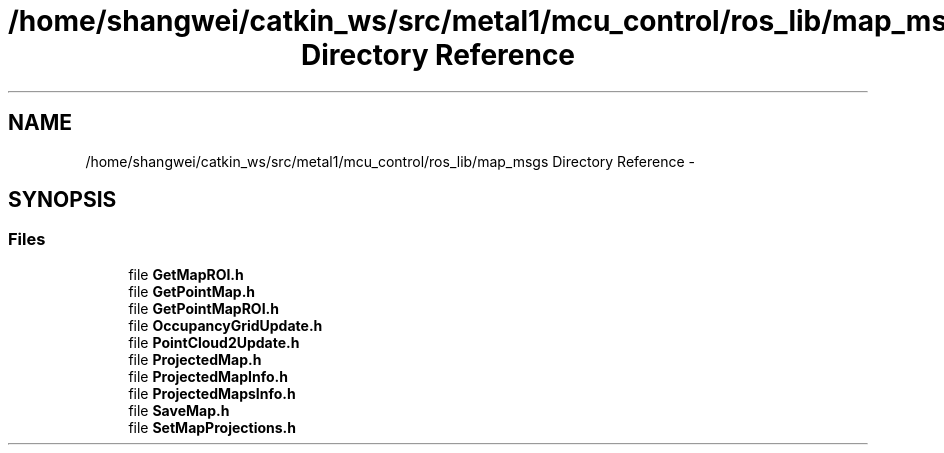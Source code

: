 .TH "/home/shangwei/catkin_ws/src/metal1/mcu_control/ros_lib/map_msgs Directory Reference" 3 "Sat Jul 9 2016" "angelbot" \" -*- nroff -*-
.ad l
.nh
.SH NAME
/home/shangwei/catkin_ws/src/metal1/mcu_control/ros_lib/map_msgs Directory Reference \- 
.SH SYNOPSIS
.br
.PP
.SS "Files"

.in +1c
.ti -1c
.RI "file \fBGetMapROI\&.h\fP"
.br
.ti -1c
.RI "file \fBGetPointMap\&.h\fP"
.br
.ti -1c
.RI "file \fBGetPointMapROI\&.h\fP"
.br
.ti -1c
.RI "file \fBOccupancyGridUpdate\&.h\fP"
.br
.ti -1c
.RI "file \fBPointCloud2Update\&.h\fP"
.br
.ti -1c
.RI "file \fBProjectedMap\&.h\fP"
.br
.ti -1c
.RI "file \fBProjectedMapInfo\&.h\fP"
.br
.ti -1c
.RI "file \fBProjectedMapsInfo\&.h\fP"
.br
.ti -1c
.RI "file \fBSaveMap\&.h\fP"
.br
.ti -1c
.RI "file \fBSetMapProjections\&.h\fP"
.br
.in -1c
